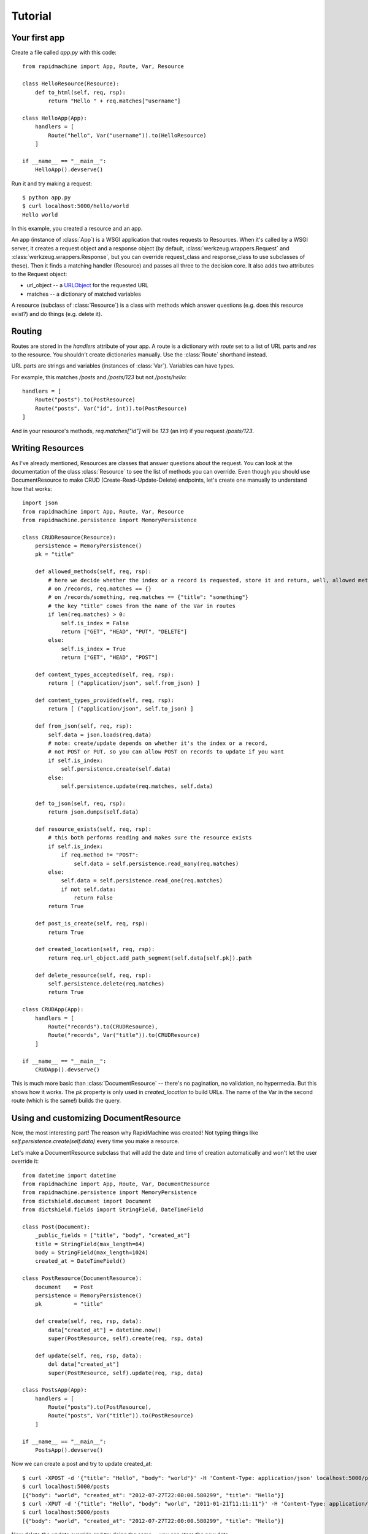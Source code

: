 Tutorial
========

.. module:: rapidmachine

Your first app
--------------

Create a file called `app.py` with this code::

    from rapidmachine import App, Route, Var, Resource

    class HelloResource(Resource):
        def to_html(self, req, rsp):
            return "Hello " + req.matches["username"]

    class HelloApp(App):
        handlers = [
            Route("hello", Var("username")).to(HelloResource)
        ]

    if __name__ == "__main__":
        HelloApp().devserve()

Run it and try making a request::

    $ python app.py
    $ curl localhost:5000/hello/world
    Hello world

In this example, you created a resource and an app.

An app (instance of :class:`App`) is a WSGI application that routes requests to Resources.
When it's called by a WSGI server, it creates a request object and a response object (by default, :class:`werkzeug.wrappers.Request` and :class:`werkzeug.wrappers.Response`, but you can override request_class and response_class to use subclasses of these).
Then it finds a matching handler (Resource) and passes all three to the decision core.
It also adds two attributes to the Request object:

* url_object -- a `URLObject`_ for the requested URL
* matches -- a dictionary of matched variables

A resource (subclass of :class:`Resource`) is a class with methods which answer questions (e.g. does this resource exist?) and do things (e.g. delete it).

Routing
-------

Routes are stored in the `handlers` attribute of your app.
A route is a dictionary with `route` set to a list of URL parts and `res` to the resource.
You shouldn't create dictionaries manually.
Use the :class:`Route` shorthand instead.

URL parts are strings and variables (instances of :class:`Var`).
Variables can have types.

For example, this matches `/posts` and `/posts/123` but not `/posts/hello`::

    handlers = [
        Route("posts").to(PostResource)
        Route("posts", Var("id", int)).to(PostResource)
    ]

And in your resource's methods, `req.matches["id"]` will be `123` (an int) if you request `/posts/123`.

Writing Resources
-----------------

As I've already mentioned, Resources are classes that answer questions about the request.
You can look at the documentation of the class :class:`Resource` to see the list of methods you can override.
Even though you should use DocumentResource to make CRUD (Create-Read-Update-Delete) endpoints, let's create one manually to understand how that works::

    import json
    from rapidmachine import App, Route, Var, Resource
    from rapidmachine.persistence import MemoryPersistence

    class CRUDResource(Resource):
        persistence = MemoryPersistence()
        pk = "title"

        def allowed_methods(self, req, rsp):
            # here we decide whether the index or a record is requested, store it and return, well, allowed methods
            # on /records, req.matches == {}
            # on /records/something, req.matches == {"title": "something"}
            # the key "title" comes from the name of the Var in routes
            if len(req.matches) > 0:
                self.is_index = False
                return ["GET", "HEAD", "PUT", "DELETE"]
            else:
                self.is_index = True
                return ["GET", "HEAD", "POST"]

        def content_types_accepted(self, req, rsp):
            return [ ("application/json", self.from_json) ]

        def content_types_provided(self, req, rsp):
            return [ ("application/json", self.to_json) ]

        def from_json(self, req, rsp):
            self.data = json.loads(req.data)
            # note: create/update depends on whether it's the index or a record,
            # not POST or PUT. so you can allow POST on records to update if you want
            if self.is_index:
                self.persistence.create(self.data)
            else:
                self.persistence.update(req.matches, self.data)

        def to_json(self, req, rsp):
            return json.dumps(self.data)

        def resource_exists(self, req, rsp):
            # this both performs reading and makes sure the resource exists
            if self.is_index:
                if req.method != "POST":
                    self.data = self.persistence.read_many(req.matches)
            else:
                self.data = self.persistence.read_one(req.matches)
                if not self.data:
                    return False
            return True

        def post_is_create(self, req, rsp):
            return True

        def created_location(self, req, rsp):
            return req.url_object.add_path_segment(self.data[self.pk]).path

        def delete_resource(self, req, rsp):
            self.persistence.delete(req.matches)
            return True

    class CRUDApp(App):
        handlers = [
            Route("records").to(CRUDResource),
            Route("records", Var("title")).to(CRUDResource)
        ]

    if __name__ == "__main__":
        CRUDApp().devserve()

This is much more basic than :class:`DocumentResource` -- there's no pagination, no validation, no hypermedia.
But this shows how it works.
The `pk` property is only used in `created_location` to build URLs.
The name of the Var in the second route (which is the same!) builds the query.

Using and customizing DocumentResource
--------------------------------------

Now, the most interesting part!
The reason why RapidMachine was created!
Not typing things like `self.persistence.create(self.data)` every time you make a resource.

Let's make a DocumentResource subclass that will add the date and time of creation automatically and won't let the user override it::

    from datetime import datetime
    from rapidmachine import App, Route, Var, DocumentResource
    from rapidmachine.persistence import MemoryPersistence
    from dictshield.document import Document
    from dictshield.fields import StringField, DateTimeField

    class Post(Document):
        _public_fields = ["title", "body", "created_at"]
        title = StringField(max_length=64)
        body = StringField(max_length=1024)
        created_at = DateTimeField()

    class PostResource(DocumentResource):
        document    = Post
        persistence = MemoryPersistence()
        pk          = "title"

        def create(self, req, rsp, data):
            data["created_at"] = datetime.now()
            super(PostResource, self).create(req, rsp, data)

        def update(self, req, rsp, data):
            del data["created_at"]
            super(PostResource, self).update(req, rsp, data)

    class PostsApp(App):
        handlers = [
            Route("posts").to(PostResource),
            Route("posts", Var("title")).to(PostResource)
        ]

    if __name__ == "__main__":
        PostsApp().devserve()

Now we can create a post and try to update created_at::

    $ curl -XPOST -d '{"title": "Hello", "body": "world"}' -H 'Content-Type: application/json' localhost:5000/posts
    $ curl localhost:5000/posts
    [{"body": "world", "created_at": "2012-07-27T22:00:00.580299", "title": "Hello"}]
    $ curl -XPUT -d '{"title": "Hello", "body": "world", "2011-01-21T11:11:11"}' -H 'Content-Type: application/json' localhost:5000/posts/Hello
    $ curl localhost:5000/posts
    [{"body": "world", "created_at": "2012-07-27T22:00:00.580299", "title": "Hello"}]

Now delete the `update` override and try doing the same -- you can store the new date.

.. _URLObject: https://github.com/zacharyvoase/urlobject
